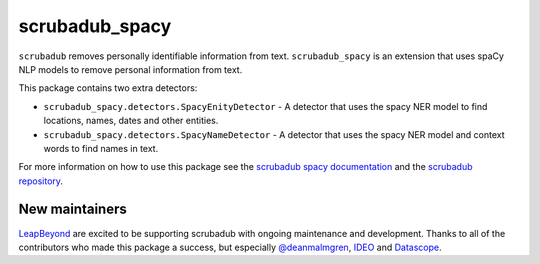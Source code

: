 
.. NOTES FOR CREATING A RELEASE:
..
..   * bump the version number in scrubadub/__init__.py
..   * update docs/changelog.rst
..   * git push
..   * create a release https://github.com/LeapBeyond/scrubadub/releases
..      * This should trigger a github action to upload to pypi
..      * ReadTheDocs.io should see any changes and also rebuild the docs


***************
scrubadub_spacy
***************

``scrubadub`` removes personally identifiable information from text.
``scrubadub_spacy`` is an extension that uses spaCy NLP models to remove personal information from text.

This package contains two extra detectors:

* ``scrubadub_spacy.detectors.SpacyEnityDetector`` - A detector that uses the spacy NER model to find locations, names, dates and other entities.
* ``scrubadub_spacy.detectors.SpacyNameDetector`` - A detector that uses the spacy NER model and context words to find names in text.

For more information on how to use this package see the
`scrubadub spacy documentation <https://scrubadub.readthedocs.io/en/develop/names.html#spacy>`_
and the `scrubadub repository <https://github.com/LeapBeyond/scrubadub>`_.


.. image:: https://img.shields.io/github/workflow/status/LeapBeyond/scrubadub_spacy/Python%20package/master
   :target: https://github.com/LeapBeyond/scrubadub_spacy/actions?query=workflow%3A%22Python+package%22+branch%3Amaster
   :alt:  Build Status
.. image:: https://img.shields.io/pypi/v/scrubadub_spacy.svg
   :target: https://pypi.org/project/scrubadub_spacy/
   :alt:  Version
.. image:: https://img.shields.io/pypi/dm/scrubadub_spacy.svg
   :target: https://pypi.org/project/scrubadub_spacy/
   :alt:  Downloads
.. image:: https://coveralls.io/repos/github/LeapBeyond/scrubadub_spacy/badge.svg?branch=master
   :target: https://coveralls.io/r/LeapBeyond/scrubadub_spacy
   :alt:  Test Coverage
.. image:: https://readthedocs.org/projects/scrubadub/badge/?version=latest
   :target: https://readthedocs.org/projects/scrubadub/?badge=latest
   :alt:  Documentation Status


New maintainers
---------------

`LeapBeyond <http://leapbeyond.ai/>`_ are excited to be supporting scrubadub with ongoing maintenance and development.
Thanks to all of the contributors who made this package a success, but especially `@deanmalmgren <https://github.com/deanmalmgren>`_, `IDEO <https://www.ideo.com/>`_ and `Datascope <https://datascopeanalytics.com/>`_.
